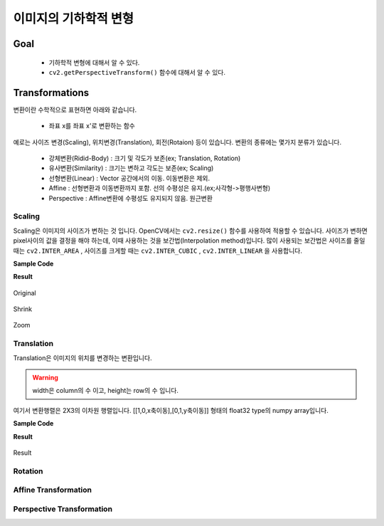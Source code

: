 .. _imageTransformation

================
이미지의 기하학적 변형
================

Goal
====

    * 기하학적 변형에 대해서 알 수 있다.
    * ``cv2.getPerspectiveTransform()`` 함수에 대해서 알 수 있다.

Transformations
===============

변환이란 수학적으로 표현하면 아래와 같습니다.

    * 좌표 x를 좌표 x'로 변환하는 함수

예로는 사이즈 변경(Scaling), 위치변경(Translation), 회전(Rotaion) 등이 있습니다.
변환의 종류에는 몇가지 분류가 있습니다.

    * 강체변환(Ridid-Body) : 크기 및 각도가 보존(ex; Translation, Rotation)
    * 유사변환(Similarity) : 크기는 변하고 각도는 보존(ex; Scaling)
    * 선형변환(Linear) : Vector 공간에서의 이동. 이동변환은 제외.
    * Affine : 선형변환과 이동변환까지 포함. 선의 수평성은 유지.(ex;사각형->평행사변형)
    * Perspective : Affine변환에 수평성도 유지되지 않음. 원근변환

Scaling
-------

Scaling은 이미지의 사이즈가 변하는 것 입니다. OpenCV에서는 ``cv2.resize()`` 함수를 사용하여 적용할 수 있습니다.
사이즈가 변하면 pixel사이의 값을 결정을 해야 하는데, 이때 사용하는 것을 보간법(Interpolation method)입니다.
많이 사용되는 보간법은 사이즈를 줄일 때는 ``cv2.INTER_AREA`` , 사이즈를 크게할 때는 ``cv2.INTER_CUBIC`` , ``cv2.INTER_LINEAR``
을 사용합니다.

.. py:function:: cv2.resize(img, dsize, fx, fy, interpolation)

    :param img: Image
    :param dsize: Manual Size. 가로, 세로 형태의 tuple(ex; (100,200))
    :param fx: 가로 사이즈의 배수. 2배로 크게하려면 2. 반으로 줄이려면 0.5
    :param fy: 세로 사이즈의 배수
    :param interpolation: 보간법

**Sample Code**

.. code-block:: python
    :linenos:

    #-*- coding:utf-8 -*-
    import cv2
    import numpy as np

    img = cv2.imread('images/logo.png')

    # 행 : Height, 열:width
    height, width = img.shape[:2]

    # 이미지 축소
    shrink = cv2.resize(img, None, fx=0.5, fy=0.5, interpolation=cv2.INTER_AREA)

    # Manual Size지정
    zoom1 = cv2.resize(img, (width*2, height*2), interpolation=cv2.INTER_CUBIC)

    # 배수 Size지정
    zoom2 = cv2.resize(img, None, fx=2, fy=2, interpolation=cv2.INTER_CUBIC)


    cv2.imshow('Origianl', img)
    cv2.imshow('Shrink', shrink)
    cv2.imshow('Zoom1', zoom1)
    cv2.imshow('Zoom2', zoom2)

    cv2.waitKey(0)
    cv2.destroyAllWindows()

**Result**

.. figure:: ../../_static/10.imageTransformation/result01.jpg
    :align: center

    Original

.. figure:: ../../_static/10.imageTransformation/result02.jpg
    :align: center

    Shrink

.. figure:: ../../_static/10.imageTransformation/result03.jpg
    :align: center

    Zoom

Translation
-----------

Translation은 이미지의 위치를 변경하는 변환입니다.

.. py:function:: cv2.warpAffine(src, M, dsize)

    :param src: Image
    :param M: 변환 행렬
    :param dsize: output image size(ex; (width=columns, height=rows)
    :type dsize: tuple

.. warning:: width은 column의 수 이고, height는 row의 수 입니다.

여기서 변환행렬은 2X3의 이차원 행렬입니다. [[1,0,x축이동],[0,1,y축이동]] 형태의 float32 type의
numpy array입니다.

**Sample Code**

.. code-block:: python
    :linenos:

    #-*- coding:utf-8 -*-
    import cv2
    import numpy as np

    img = cv2.imread('images/logo.png')

    rows, cols = img.shape[:2]

    # 변환 행렬, X축으로 10, Y축으로 20 이동
    M = np.float32([[1,0,10],[0,1,20]])

    dst = cv2.warpAffine(img, M,(cols, rows))
    cv2.imshow('Original', img)
    cv2.imshow('Translation', dst)

    cv2.waitKey(0)
    cv2.destroyAllWindows()


**Result**

.. figure:: ../../_static/10.imageTransformation/result04.jpg
    :align: center

    Result

Rotation
--------



Affine Transformation
---------------------

Perspective Transformation
--------------------------

